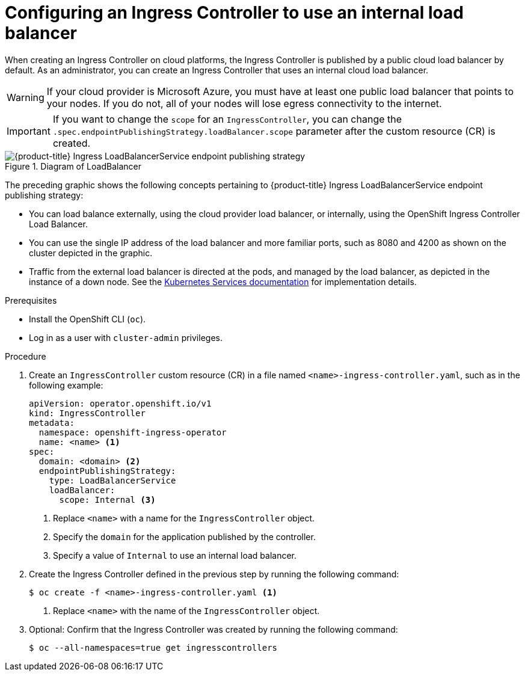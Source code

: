 // Module included in the following assemblies:
//
// * networking/ingress-operator.adoc

:_mod-docs-content-type: PROCEDURE
[id="nw-ingress-setting-internal-lb_{context}"]
= Configuring an Ingress Controller to use an internal load balancer

When creating an Ingress Controller on cloud platforms, the Ingress Controller is published by a public cloud load balancer by default.
As an administrator, you can create an Ingress Controller that uses an internal cloud load balancer.

ifndef::openshift-rosa,openshift-dedicated[]
[WARNING]
====
If your cloud provider is Microsoft Azure, you must have at least one public load balancer that points to your nodes.
If you do not, all of your nodes will lose egress connectivity to the internet.
====
endif::openshift-rosa,openshift-dedicated[]

[IMPORTANT]
====
If you want to change the `scope` for an `IngressController`, you can change the `.spec.endpointPublishingStrategy.loadBalancer.scope` parameter after the custom resource (CR) is created.
====

.Diagram of LoadBalancer
image::202_OpenShift_Ingress_0222_load_balancer.png[{product-title} Ingress LoadBalancerService endpoint publishing strategy]

The preceding graphic shows the following concepts pertaining to {product-title} Ingress LoadBalancerService endpoint publishing strategy:

* You can load balance externally, using the cloud provider load balancer, or internally, using the OpenShift Ingress Controller Load Balancer.
* You can use the single IP address of the load balancer and more familiar ports, such as 8080 and 4200 as shown on the cluster depicted in the graphic.
* Traffic from the external load balancer is directed at the pods, and managed by the load balancer, as depicted in the instance of a down node.
See the link:https://kubernetes.io/docs/concepts/services-networking/service/#internal-load-balancer[Kubernetes Services documentation]
for implementation details.

.Prerequisites

* Install the OpenShift CLI (`oc`).
* Log in as a user with `cluster-admin` privileges.

.Procedure

. Create an `IngressController` custom resource (CR) in a file named `<name>-ingress-controller.yaml`, such as in the following example:
+
[source,yaml]
----
apiVersion: operator.openshift.io/v1
kind: IngressController
metadata:
  namespace: openshift-ingress-operator
  name: <name> <1>
spec:
  domain: <domain> <2>
  endpointPublishingStrategy:
    type: LoadBalancerService
    loadBalancer:
      scope: Internal <3>
----
<1> Replace `<name>` with a name for the `IngressController` object.
<2> Specify the `domain` for the application published by the controller.
<3> Specify a value of `Internal` to use an internal load balancer.

. Create the Ingress Controller defined in the previous step by running the following command:
+
[source,terminal]
----
$ oc create -f <name>-ingress-controller.yaml <1>
----
<1> Replace `<name>` with the name of the `IngressController` object.

. Optional: Confirm that the Ingress Controller was created by running the following command:
+
[source,terminal]
----
$ oc --all-namespaces=true get ingresscontrollers
----